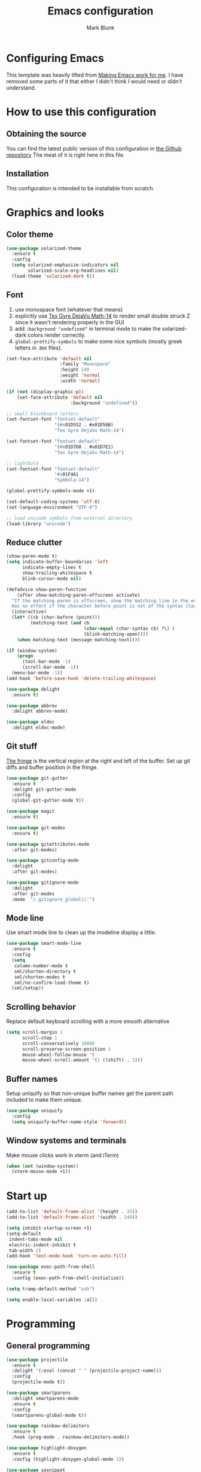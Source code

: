 #+TITLE: Emacs configuration
#+AUTHOR: Mark Blunk
#+STARTUP: indent
#+STARTUP: overview
* Configuring Emacs
This template was heavily lifted from [[http://zeekat.nl/articles/making-emacs-work-for-me.html][Making Emacs work for me]]. I have
removed some parts of it that either I didn't think I would need or
didn't understand.
* How to use this configuration
** Obtaining the source
You can find the latest public version of this configuration in [[https://github.com/markblunk/dotfiles][the
Github repository]] The meat of it is right here in this file.
** Installation
This configuration is intended to be installable from scratch.
* Graphics and looks
** Color theme
#+NAME: color-theme
#+BEGIN_SRC emacs-lisp
  (use-package solarized-theme
    :ensure t
    :config
    (setq solarized-emphasize-indicators nil
          solarized-scale-org-headlines nil)
    (load-theme 'solarized-dark t))
#+END_SRC
** Font
1. use monospace font (whatever that means)
2. explicitly use _Tex Gyre DejaVu Math-14_ to render small double
   struck Z since it wasn't rendering properly in the GUI
3. add ~:background "undefined"~ in terminal mode to make the
   solarized-dark colors render correctly.
4. ~global-prettify-symbols~ to make some nice symbols (mostly greek
   letters in .tex files).
#+NAME: font
#+BEGIN_SRC emacs-lisp
  (set-face-attribute 'default nil
                      :family "Monospace"
                      :height 140
                      :weight 'normal
                      :width 'normal)

  (if (not (display-graphic-p))
      (set-face-attribute 'default nil
                          :background "undefined"))

  ;; small blackboard letters
  (set-fontset-font "fontset-default"
                    '(#x01D552 . #x01D56B)
                    "Tex Gyre DejaVu Math-14")

  (set-fontset-font "fontset-default"
                    '(#x01D7D8 . #x01D7E1)
                    "Tex Gyre DejaVu Math-14")

  ;; lightbuld
  (set-fontset-font "fontset-default"
                    '#x01F4A1
                    "Symbola-14")

  (global-prettify-symbols-mode +1)

  (set-default-coding-systems 'utf-8)
  (set-language-environment "UTF-8")

  ;; load unicode symbols from external directory
  (load-library "unicode")
#+END_SRC
** Reduce clutter
#+NAME: clutter
#+BEGIN_SRC emacs-lisp
  (show-paren-mode t)
  (setq indicate-buffer-boundaries 'left
        indicate-empty-lines t
        show-trailing-whitespace t
        blink-cursor-mode nil)

  (defadvice show-paren-function
      (after show-matching-paren-offscreen activate)
    "If the matching paren is offscreen, show the matching line in the echo area.
    Has no effect if the character before point is not of the syntax class ')'."
    (interactive)
    (let* ((cb (char-before (point)))
           (matching-text (and cb
                               (char-equal (char-syntax cb) ?\) )
                               (blink-matching-open))))
      (when matching-text (message matching-text))))

  (if (window-system)
      (progn
        (tool-bar-mode -1)
        (scroll-bar-mode -1))
    (menu-bar-mode -1))
  (add-hook 'before-save-hook 'delete-trailing-whitespace)

  (use-package delight
    :ensure t)

  (use-package abbrev
    :delight abbrev-mode)

  (use-package eldoc
    :delight eldoc-mode)
#+END_SRC
** Git stuff
[[https://www.emacswiki.org/emacs/TheFringe][The fringe]] is the vertical region at the right and left of the buffer.
Set up git diffs and buffer position in the fringe.
#+NAME: git
#+BEGIN_SRC emacs-lisp
  (use-package git-gutter
    :ensure t
    :delight git-gutter-mode
    :config
    (global-git-gutter-mode t))

  (use-package magit
    :ensure t)

  (use-package git-modes
    :ensure t)

  (use-package gitattributes-mode
    :after git-modes)

  (use-package gitconfig-mode
    :delight
    :after git-modes)

  (use-package gitignore-mode
    :delight
    :after git-modes
    :mode  "/.gitignore_global\\'")
#+END_SRC
** Mode line
Use smart mode line to clean up the modeline display a little.
#+NAME: mode
#+BEGIN_SRC emacs-lisp
  (use-package smart-mode-line
    :ensure t
    :config
    (setq
     column-number-mode t
     sml/shorten-directory t
     sml/shorten-modes t
     sml/no-confirm-load-theme t)
    (sml/setup))
#+END_SRC
** Scrolling behavior
Replace default keyboard scrolling with a more smooth alternative
#+NAME: scroll
#+BEGIN_SRC emacs-lisp
  (setq scroll-margin 1
        scroll-step 1
        scroll-conservatively 10000
        scroll-preserve-screen-position 1
        mouse-wheel-follow-mouse 't
        mouse-wheel-scroll-amount '(1 ((shift) . 1)))
#+END_SRC
** Buffer names
Setup uniquify so that non-unique buffer names get the parent path
included to make them unique.
#+NAME: buffer-names
#+BEGIN_SRC emacs-lisp
  (use-package uniquify
    :config
    (setq uniquify-buffer-name-style 'forward))
#+END_SRC
** Window systems and terminals
Make mouse clicks work in xterm (and iTerm)
#+NAME: mouse-clicks
#+BEGIN_SRC emacs-lisp
  (when (not (window-system))
    (xterm-mouse-mode +1))
#+END_SRC
* Start up
#+NAME: startup
#+BEGIN_SRC emacs-lisp
  (add-to-list 'default-frame-alist '(height . 35))
  (add-to-list 'default-frame-alist '(width . 140))

  (setq inhibit-startup-screen +1)
  (setq-default
   indent-tabs-mode nil
   electric-indent-inhibit t
   tab-width 2)
  (add-hook 'text-mode-hook 'turn-on-auto-fill)

  (use-package exec-path-from-shell
    :ensure t
    :config (exec-path-from-shell-initialize))

  (setq tramp-default-method "ssh")

  (setq enable-local-variables :all)
#+END_SRC
* Programming
** General programming
#+NAME: programming-setup
#+BEGIN_SRC emacs-lisp
  (use-package projectile
    :ensure t
    :delight '(:eval (concat " " (projectile-project-name)))
    :config
    (projectile-mode t))

  (use-package smartparens
    :delight smartparens-mode
    :ensure t
    :config
    (smartparens-global-mode t))

  (use-package rainbow-delimiters
    :ensure t
    :hook (prog-mode . rainbow-delimiters-mode))

  (use-package highlight-doxygen
    :ensure t
    :config (highlight-doxygen-global-mode 1))

  (use-package yasnippet
    :ensure t
    :delight yas-minor-mode
    :config (yas-global-mode 1))

  (use-package yasnippet-snippets
    :ensure t)
#+END_SRC

[[https://github.com/mads-hartmann/bash-language-server][bash lsp]] installation: ~npm i -g bash-language-server~
#+NAME: error-checking
#+BEGIN_SRC emacs-lisp
  (use-package flycheck
    :ensure flycheck-color-mode-line
    :no-require t
    :delight flycheck-mode
    :hook ((python-mode . flycheck-mode)
           (Texinfo-mode . flycheck-mode)
           (c-mode . flycheck-mode)
           (emacs-lisp-mode . flycheck-mode)
           (flycheck-mode . flycheck-color-mode-line-mode))

    :custom
    (flycheck-checker-error-threshold 2000)
    (flycheck-disabled-checkers '(c/c++-clang c/c++-cppcheck c/c++-gcc)))

  (use-package lsp-mode
    :ensure t
    :after (company which-key)
    :commands lsp
    :hook
    ((c++-mode . lsp)
     (sh-mode . lsp)
     (lsp-mode . lsp-enable-which-key-integration))

    :custom
    (lsp-response-timeout 60)
    (lsp-auto-guess-root t)
    (lsp-file-watch-threshold 100000)
    (lsp-clients-clangd-args (quote ("-background-index" "-clang-tidy"
                                     "-suggest-missing-includes"
                                     "-completion-style=detailed")))
    (lsp-before-save-edits nil)
    (lsp-lens-enable nil)
    (lsp-headerline-breadcrumb-enable nil)
    (lsp-eldoc-render-all t)
    (lsp-idle-delay 0.6))

  (use-package lsp-ui
    :ensure t
    :after (lsp-mode flycheck)
    :custom
    (lsp-ui-doc-enable nil)
    (lsp-ui-doc-show-with-cursor nil)
    (lsp-ui-doc-include-signature t)
    (lsp-ui-doc-position 'top)
    (lsp-ui-flycheck-list-position 'right)
    (lsp-ui-peek-enable t)
    (lsp-ui-peek-show-directory t)
    (lsp-ui-peek-list-width 60)
    (lsp-ui-peek-peek-height 25)
    (lsp-ui-sideline-enable nil)
    :bind
    ([remap xref-find-definitions] . lsp-ui-peek-find-definitions)
    ([remap xref-find-references] .  lsp-ui-peek-find-references))

  (use-package which-key
    :ensure t
    :init (which-key-mode)
    :delight which-key-mode)

  (use-package dap-mode
    :ensure t)
  (require 'dap-cpptools)
#+END_SRC

#+NAME: auto-complete
#+BEGIN_SRC emacs-lisp
  (use-package company
    :ensure t
    :delight company-mode
    :commands global-company-mode
    :hook (after-init . global-company-mode)
    :custom
    (company-tooltip-align-annotations t))
#+END_SRC
** CMake
*cmake-mode.el* comes installed via ~apt install cmake~

Added [[https://github.com/regen100/cmake-language-server][cmake language server]] in a conda environment, and installed it
with the following:
#+BEGIN_SRC shell
  conda create --name cmake-lsp
  conda activate cmake-lsp
  conda install pip
  pip install cmake-language-server
#+END_SRC

#+NAME: cmake
#+BEGIN_SRC emacs-lisp
  (use-package cmake-mode
    :load-path "/usr/share/emacs/site-lisp/elpa-src/cmake-mode-3.22.1"
    :commands lsp
    :hook (cmake-mode . lsp)
    :mode "CMakeLists\\.txt\\'")
#+END_SRC

** C
Nothing right now
** Cpp
+To get ccls to behave correctly I followed the build & install+
+sections of [[https://github.com/MaskRay/ccls/wiki][this wiki]], and then added a file named [[https://github.com/MaskRay/ccls/wiki/Project-Setup#ccls-file][.ccls]] in the root
directory of every project.+ Actually, now that I've installed [[https://github.com/rizsotto/Bear][Bear]], I
can use clangd for the autotools projects. So I don't need ccls
anymore!

#+NAME: cpp
#+BEGIN_SRC emacs-lisp
  (defun mb-add-clangd-keys ()
    "add keybinding for Clangd's SwitchSourceHeader"
    (interactive)
    (local-set-key "\C-cs" 'lsp-clangd-find-other-file))

  (add-hook 'c++-mode-hook #'mb-add-clangd-keys)

  (use-package modern-cpp-font-lock
    :ensure t
    :delight modern-c++-font-lock-mode
    :hook (c++-mode . modern-c++-font-lock-mode))

  (use-package bison-mode
    :ensure t)
#+END_SRC
** Emacs-Lisp
For emacs-lisp code, use paredit for dealing with parentheses.
#+NAME: elisp
#+BEGIN_SRC emacs-lisp
  (use-package paredit
    :ensure t
    :delight paredit-mode
    :commands enable-paredit-mode
    :config (autoload 'enable-paredit-mode "paredit"
              "Turn on pseudo-structural editing of Lisp code."   t)
    :hook (emacs-lisp-mode . enable-paredit-mode))
#+END_SRC
** Latex
#+NAME: latex
#+BEGIN_SRC emacs-lisp
  (use-package latex-pretty-symbols
    :ensure t)

  (use-package auctex
    :defer t
    :ensure t
    :custom
    (TeX-auto-save t)
    (TeX-parse-self t)
    (TeX-master nil))

  (use-package cdlatex
    :ensure t
    :delight org-cdlatex-mode
    :hook ((LaTeX-mode . cdlatex-mode)
           (org-mode . org-cdlatex-mode)))
#+END_SRC
** Python
Using [[https://github.com/microsoft/pyright/][pyright]] as the LSP server for Python. See [[https://github.com/microsoft/pyright/blob/main/docs/configuration.md#pyright-configuration][configuration]] on how
to set up a ~pyrightconfig.json~ file in the root of a project

#+NAME: python
#+BEGIN_SRC emacs-lisp
  (use-package python
    :config
    (setq python-indent-offset 4
          tab-stop-list (number-sequence 4 120 4)))

  (add-to-list 'exec-path "/home/mblunk/miniconda3/envs/cmake-lsp/bin")
  (use-package lsp-pyright
    :ensure t
    :hook (python-mode . (lambda ()
                            (require 'lsp-pyright)
                            (lsp))))
#+END_SRC
** Haskell
+ Use haskell-mode for [[https://bitbucket.org/aseemr/wysteria/wiki/Home][Wysteria]]
+ to get lsp-haskell to behave, I have to first set the version of ghc
  used by ghcup (e.g. ~ghcup set ghc 8.10.2~) to match the version
  used in a particular project. Setting the custom variable
  ~lsp-haskell-server-path~ should work directly without having to
  mess around with ghcup, but I couldn't get it to work as
  expected. So I ended up setting that variable per haskell project in
  ~.dir-locals.el~, and thus I have to add that hook here like I did
  for python.
#+NAME: haskell
#+BEGIN_SRC emacs-lisp
  (use-package haskell-mode
    :ensure t
    :delight
                                          ;  :mode "\\.wy.*\\'"
                                          ;    :custom    (haskell-font-lock-symbols t)
    )

  ;; load wizpl library from external directory
  (load-library "wizpl-mode")
  (add-to-list 'auto-mode-alist '("\\.wizpl\\'" . wizpl-mode))
  (add-hook 'wizpl-mode-hook
            (lambda () (set-input-method "mibbles")))
#+END_SRC

** Misc
***  Used
[[https://robert.kra.hn/posts/2021-02-07_rust-with-emacs][rust with emacs]]
#+NAME: misc
#+BEGIN_SRC emacs-lisp
  (use-package adoc-mode
    :ensure t)

  (use-package antlr-mode
    :mode "\\.g4\\'")

  (use-package autoconf
    :delight autoconf-mode)

  (use-package autorevert
    :delight auto-revert-mode)

  (use-package bash-completion
    :ensure t
    :config (bash-completion-setup))

  (use-package dockerfile-mode
    :ensure t)

  (use-package docker-tramp
    :ensure t)

  (use-package flatbuffers-mode
    :ensure t)

  (use-package gnuplot-mode
    :ensure t
    :mode "\\.gnuplot\\'")

  (use-package gradle-mode
    :ensure t
    :mode "\\.gradle\\'")

  (use-package hcl-mode
    :ensure t)

  (use-package json-mode
    :ensure t
    :delight)

  (use-package kotlin-mode
    :ensure t
    :delight)

  (use-package markdown-mode
    :ensure t
    :delight)

  (use-package nxml-mode
    :delight)

  (use-package sage-shell-mode
    :ensure t)

  (use-package sql-indent
    :ensure t
    :delight sqlind-minor-mode
    :commands sqlind-minor-mode
    :hook (sql-mode . sqlind-minor-mode))

  (use-package tuareg
    :ensure t
    :delight)

  (use-package yaml-mode
    :ensure t
    :mode "\\.clang-format\\'")

  (use-package graphviz-dot-mode
    :ensure t
    :config
    (setq graphviz-dot-indent-width 4))

  (use-package lsp-java
    :ensure t
    :after lsp-mode
    :commands lsp
    :hook (java-mode . (lambda ()
                         (require 'lsp-java)
                         (lsp))))

  (use-package rust-mode
    :ensure t)

  (use-package cargo
    :ensure t
    :delight cargo-minor-mode
    :hook (rust-mode . cargo-minor-mode))
#+END_SRC
***  Unused
[[https://github.com/FStarLang/FStar/blob/master/INSTALL.md#opam-package][Fstar installation instructions]]
#+NAME: misc-unused
#+BEGIN_SRC emacs-lisp
  (use-package csv-mode
    :ensure t)

  (use-package fstar-mode
    :ensure t
    :mode ("\\.fs?\\'" . fstar-mode))

  (use-package groovy-mode
    :ensure t)

  (use-package lean-mode
    :ensure t
    :delight)

  (use-package company-lean
    :ensure t
    :after (lean-mode company))

  (use-package js2-mode
    :ensure t
    :mode "\\.js[x]?\\'")

  (use-package proof-general
    :ensure t)

  (use-package scala-mode
    :ensure t)
#+END_SRC
* Global key bindings
Some miminal global key bindings. Consult [[https://www.masteringemacs.org/article/my-emacs-keybindings][Mastering Emacs]] for some
more ideas.
#+NAME: global-keys
#+BEGIN_SRC emacs-lisp
  (global-set-key "\C-c q" 'delete-indentation)
#+END_SRC
* Global navigation
Set emacs configuration file location, and bind that function.
#+NAME: global-navigation
#+BEGIN_SRC emacs-lisp
  (defun mb-org-work ()
    "Open work org file."
    (interactive)
    (find-file (concat (getenv "HOME") "/org/work.org")))
  (global-set-key "\C-cw" 'mb-org-work)

  (defun mb-org-personal ()
    "Open personal org file."
    (interactive)
    (find-file (concat (getenv "HOME") "/org/personal.org")))
  (global-set-key "\C-cp" 'mb-org-personal)

  (defun mb-edit-emacs-configuration ()
    "Open Emacs configuration file."
    (interactive)
    (find-file (concat (getenv "HOME") "/.emacs.d/emacs.org")))
  (global-set-key "\C-ce" 'mb-edit-emacs-configuration)

  (use-package ido
    :ensure t
    :config
    (ido-mode 1) ; this has to be 1. it will break if you use 't' here
    :custom
    (ido-enable-flex-matching t)
    (ido-ignore-extensions t)
    (ido-everywhere t)
    (ido-file-extensions-order '(".c" ".cpp" ".el" ".java" ".sh" ".ac" ".org" ".tex")))

  (use-package ido-yes-or-no
    :ensure t
    :after ido
    :custom (ido-yes-or-no-mode t))

  (transient-mark-mode t) ;; No region when it is not highlighted

#+END_SRC
* Backups
Save all backups to a universal location
#+NAME: global-backup
#+BEGIN_SRC emacs-lisp
  (setq
   backup-by-copying t
   backup-directory-alist '(("." . "~/.emacs.d/backup/persave"))
   ;; this doesn't work for some reason
   ;; backup-directory-alist '(("." . (concat (getenv "HOME") "/.emacs.d/backup/persave")))
   delete-old-versions t
   kept-new-versions 6
   kept-old-versions 2
   version-control t
   vc-make-backup-files t)
#+END_SRC
* Org Mode
Short key bindings for capturing notes/links and switching to agenda.
#+NAME: org-commands
#+BEGIN_SRC emacs-lisp
  (use-package org
    :delight
    :bind (("\C-cl" . org-store-link)
           ("\C-cc" . org-capture)
           ("\C-ca" . org-agenda))
    :config
    (setq org-directory (concat (getenv "HOME") "/org")
          org-archive-location (concat org-directory "/archive.org::")
          org-default-notes-file (concat org-directory "/notes.org")
          org-agenda-files (list org-directory)
          org-babel-python-command (concat (getenv "HOME") "/.virtualenvs/emacs/bin/python")
          org-log-done 'time
          org-refile-targets '((nil :level . 1) (org-agenda-files :level . 1))
          org-src-fontify-natively t
          org-todo-keywords '((sequence "TODO(t)" "PENDING(p)" "|" "DONE(d)" "CANCELED(c)")
                              (sequence "WAITING(w)" "|" "DONE(d)" "CANCELED(c)")))
    (org-babel-do-load-languages 'org-babel-load-languages
                                 '((emacs-lisp . t)
                                   (shell . t)
                                   (sql . t)
                                   (python . t)
                                   (latex . t)))
    :custom
    (org-export-backends '(ascii beamer html latex md texinfo)))
#+END_SRC
* Other libraries
Make sure /.class.d/ files are ignored (/.class/ files are already
ignored) in [[info:emacs#Dired][dired-mode]] (the mode of the minibuffer when trying to find
a file with ~\C-x\C-f~).
#+NAME: dired-omit
#+BEGIN_SRC emacs-lisp
  (push ".class.d/" completion-ignored-extensions)
  (push ".dirstamp" completion-ignored-extensions)
  (push ".deps/" completion-ignored-extensions)
  (push ".idea/" completion-ignored-extensions)
  (push ".libs/" completion-ignored-extensions)
  (push ".out" completion-ignored-extensions)
  (push ".settings/" completion-ignored-extensions)
  (push "target" completion-ignored-extensions)

  (use-package dired-x
    :config (setq dired-omit-mode t))
#+END_SRC

view manpages inside emacs for greater readability.
#+NAME: man
#+BEGIN_SRC emacs-lisp
  (use-package man-addons
    :load-path "/usr/share/doc/manpages")
#+END_SRC

Use treemacs for exploring projects/workspaces.
#+NAME: treemacs
#+BEGIN_SRC emacs-lisp
  (use-package treemacs
    :ensure t
    :config
    (setq
     treemacs-width 30
     treemacs-show-hidden-files nil)
    (add-to-list 'treemacs-ignored-file-predicates
                 (lambda (filename absolute-path)
                   "Ignore compiled java class files"
                   (or
                    (string-match "\\`[a-zA-Z]+\\(\\$[0-9]+\\)?\\.class\\(\\.d\\)?\\'" filename)
                    (string-match "\\`\\.settings\\'" filename)
                    (string-match "\\`target\\'" filename)
                    )))
    (add-to-list 'treemacs-ignored-file-predicates
                 (lambda (filename absolute-path)
                   "Ignore compiled autotools files"
                   (or
                    (string-match "\\`[-_A-Za-z0-9]+\\.\\(l\\|s\\)?o\\'" filename)
                    (string-match "\\`\\.\\(dep\\|lib\\)s\\'" filename)
                    (string-match "\\`\\.dirstamp\\'" filename))))
    (add-to-list 'treemacs-ignored-file-predicates
                 (lambda (filename absolute-path)
                   "Ignore random files"
                   (or
                    (string-match "\\`[-_A-Za-z0-9]+\\.cache\\'" filename)
                    (string-match "\\`\\.clangd\\'" filename)
                    (string-match "\\`[-_A-Za-z0-9]+\\.iml\\'" filename)
                    (string-match "\\`\\.idea\\'" filename)))))
#+END_SRC

Use [[https://github.com/rranelli/auto-package-update.el][auto-package-update]] to keep packages up to date.
#+NAME: update-packages
#+BEGIN_SRC emacs-lisp
  (use-package auto-package-update
    :ensure t
    :config
    (setq
     auto-package-update-delete-old-versions t
     auto-package-update-hide-results t
     auto-package-update-prompt-before-update t
     auto-package-update-interval 14)
    (auto-package-update-maybe))
#+END_SRC

* External
External packages may be dropped in the [[file:./external][external]] directory.
#+NAME: external
#+BEGIN_SRC emacs-lisp
  (add-to-list 'load-path (concat (getenv "HOME") "/.emacs.d/external"))
#+END_SRC
* Options set using the customize interface
By default, Emacs saves the options you set via the `customize-*`
functions in the user init file, which is "$HOME/.emacs.d/init.el" in
this setup. Instead, put it in a separate file, which we create if
it's not there, by first creating an empty file and then loading the
needed content. Of course, almost all of our custom variables are set
with use-package, but there are a couple left and this way they don't
clutter up the other files.
#+NAME: customize-config
#+BEGIN_SRC emacs-lisp
  (defconst custom-file (expand-file-name "custom.el" user-emacs-directory))
  (unless (file-exists-p custom-file)
    (shell-command (concat "touch " custom-file)))
  (load custom-file)
#+END_SRC
* Configuration file layout
Define the emacs.el file that gets generated by the code in
this org file.
#+BEGIN_SRC emacs-lisp :tangle yes :noweb no-export :exports code
  ;;; dotemacs --- Autogenerated emacs.el via org-babel

  ;;; Commentary:
  ;; Do not modify this file by hand.  It was automatically generated
  ;; from `emacs.org` in the same directory.  See that file for more
  ;; information.

  ;;; Code:
  <<customize-config>>

  <<update-packages>>

  <<startup>>

  <<external>>

  <<color-theme>>

  <<font>>

  <<clutter>>

  <<git>>

  <<mode>>

  <<scroll>>

  <<buffer-names>>

  <<mouse-clicks>>

  <<global-keys>>

  <<global-navigation>>

  <<global-backup>>

  <<programming-setup>>

  <<error-checking>>

  <<auto-complete>>

  <<cmake>>

  <<cpp>>

  <<elisp>>

  <<latex>>

  <<python>>

  <<haskell>>

  <<misc>>

  ;; this should always be commented out since it's 'unused'
  ;;  <<misc-unused>>

  <<org-commands>>

  <<dired-omit>>

  <<man>>

  <<treemacs>>

  ;;; emacs.el ends here
#+END_SRC
